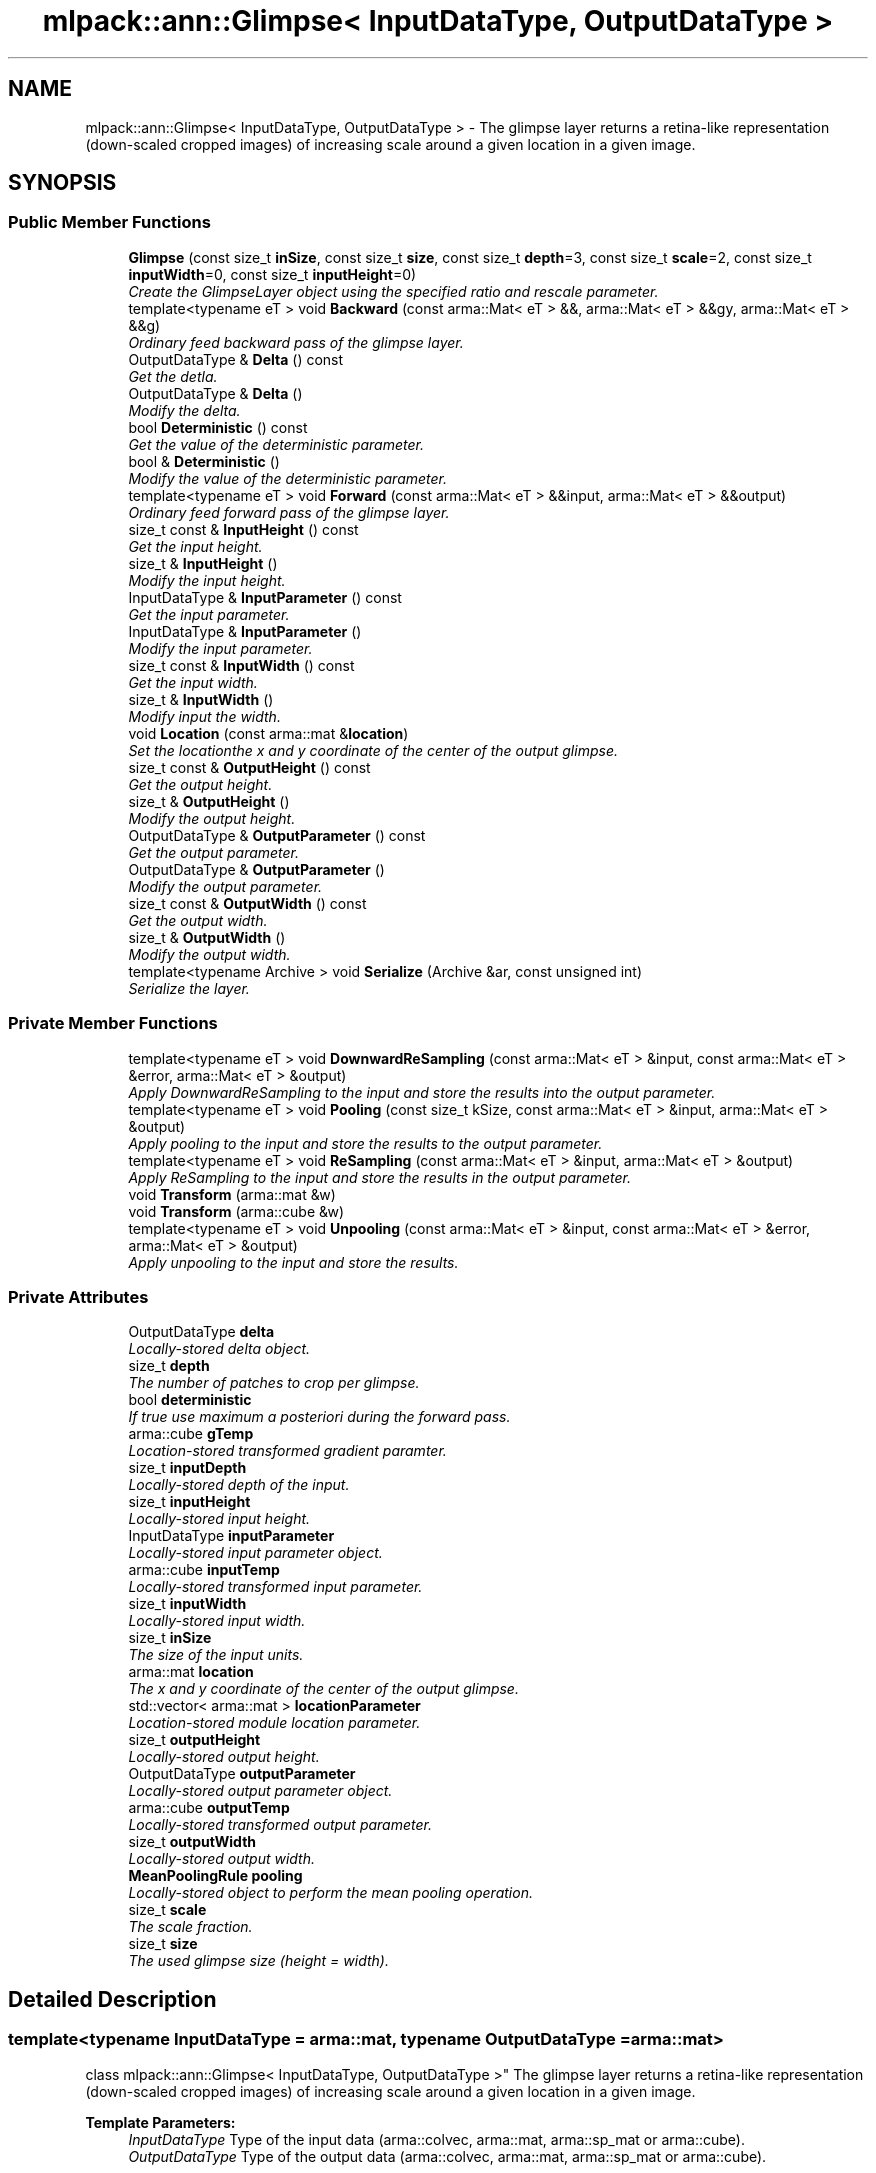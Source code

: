.TH "mlpack::ann::Glimpse< InputDataType, OutputDataType >" 3 "Sat Mar 25 2017" "Version master" "mlpack" \" -*- nroff -*-
.ad l
.nh
.SH NAME
mlpack::ann::Glimpse< InputDataType, OutputDataType > \- The glimpse layer returns a retina-like representation (down-scaled cropped images) of increasing scale around a given location in a given image\&.  

.SH SYNOPSIS
.br
.PP
.SS "Public Member Functions"

.in +1c
.ti -1c
.RI "\fBGlimpse\fP (const size_t \fBinSize\fP, const size_t \fBsize\fP, const size_t \fBdepth\fP=3, const size_t \fBscale\fP=2, const size_t \fBinputWidth\fP=0, const size_t \fBinputHeight\fP=0)"
.br
.RI "\fICreate the GlimpseLayer object using the specified ratio and rescale parameter\&. \fP"
.ti -1c
.RI "template<typename eT > void \fBBackward\fP (const arma::Mat< eT > &&, arma::Mat< eT > &&gy, arma::Mat< eT > &&g)"
.br
.RI "\fIOrdinary feed backward pass of the glimpse layer\&. \fP"
.ti -1c
.RI "OutputDataType & \fBDelta\fP () const "
.br
.RI "\fIGet the detla\&. \fP"
.ti -1c
.RI "OutputDataType & \fBDelta\fP ()"
.br
.RI "\fIModify the delta\&. \fP"
.ti -1c
.RI "bool \fBDeterministic\fP () const "
.br
.RI "\fIGet the value of the deterministic parameter\&. \fP"
.ti -1c
.RI "bool & \fBDeterministic\fP ()"
.br
.RI "\fIModify the value of the deterministic parameter\&. \fP"
.ti -1c
.RI "template<typename eT > void \fBForward\fP (const arma::Mat< eT > &&input, arma::Mat< eT > &&output)"
.br
.RI "\fIOrdinary feed forward pass of the glimpse layer\&. \fP"
.ti -1c
.RI "size_t const & \fBInputHeight\fP () const "
.br
.RI "\fIGet the input height\&. \fP"
.ti -1c
.RI "size_t & \fBInputHeight\fP ()"
.br
.RI "\fIModify the input height\&. \fP"
.ti -1c
.RI "InputDataType & \fBInputParameter\fP () const "
.br
.RI "\fIGet the input parameter\&. \fP"
.ti -1c
.RI "InputDataType & \fBInputParameter\fP ()"
.br
.RI "\fIModify the input parameter\&. \fP"
.ti -1c
.RI "size_t const & \fBInputWidth\fP () const "
.br
.RI "\fIGet the input width\&. \fP"
.ti -1c
.RI "size_t & \fBInputWidth\fP ()"
.br
.RI "\fIModify input the width\&. \fP"
.ti -1c
.RI "void \fBLocation\fP (const arma::mat &\fBlocation\fP)"
.br
.RI "\fISet the locationthe x and y coordinate of the center of the output glimpse\&. \fP"
.ti -1c
.RI "size_t const & \fBOutputHeight\fP () const "
.br
.RI "\fIGet the output height\&. \fP"
.ti -1c
.RI "size_t & \fBOutputHeight\fP ()"
.br
.RI "\fIModify the output height\&. \fP"
.ti -1c
.RI "OutputDataType & \fBOutputParameter\fP () const "
.br
.RI "\fIGet the output parameter\&. \fP"
.ti -1c
.RI "OutputDataType & \fBOutputParameter\fP ()"
.br
.RI "\fIModify the output parameter\&. \fP"
.ti -1c
.RI "size_t const & \fBOutputWidth\fP () const "
.br
.RI "\fIGet the output width\&. \fP"
.ti -1c
.RI "size_t & \fBOutputWidth\fP ()"
.br
.RI "\fIModify the output width\&. \fP"
.ti -1c
.RI "template<typename Archive > void \fBSerialize\fP (Archive &ar, const unsigned int)"
.br
.RI "\fISerialize the layer\&. \fP"
.in -1c
.SS "Private Member Functions"

.in +1c
.ti -1c
.RI "template<typename eT > void \fBDownwardReSampling\fP (const arma::Mat< eT > &input, const arma::Mat< eT > &error, arma::Mat< eT > &output)"
.br
.RI "\fIApply DownwardReSampling to the input and store the results into the output parameter\&. \fP"
.ti -1c
.RI "template<typename eT > void \fBPooling\fP (const size_t kSize, const arma::Mat< eT > &input, arma::Mat< eT > &output)"
.br
.RI "\fIApply pooling to the input and store the results to the output parameter\&. \fP"
.ti -1c
.RI "template<typename eT > void \fBReSampling\fP (const arma::Mat< eT > &input, arma::Mat< eT > &output)"
.br
.RI "\fIApply ReSampling to the input and store the results in the output parameter\&. \fP"
.ti -1c
.RI "void \fBTransform\fP (arma::mat &w)"
.br
.ti -1c
.RI "void \fBTransform\fP (arma::cube &w)"
.br
.ti -1c
.RI "template<typename eT > void \fBUnpooling\fP (const arma::Mat< eT > &input, const arma::Mat< eT > &error, arma::Mat< eT > &output)"
.br
.RI "\fIApply unpooling to the input and store the results\&. \fP"
.in -1c
.SS "Private Attributes"

.in +1c
.ti -1c
.RI "OutputDataType \fBdelta\fP"
.br
.RI "\fILocally-stored delta object\&. \fP"
.ti -1c
.RI "size_t \fBdepth\fP"
.br
.RI "\fIThe number of patches to crop per glimpse\&. \fP"
.ti -1c
.RI "bool \fBdeterministic\fP"
.br
.RI "\fIIf true use maximum a posteriori during the forward pass\&. \fP"
.ti -1c
.RI "arma::cube \fBgTemp\fP"
.br
.RI "\fILocation-stored transformed gradient paramter\&. \fP"
.ti -1c
.RI "size_t \fBinputDepth\fP"
.br
.RI "\fILocally-stored depth of the input\&. \fP"
.ti -1c
.RI "size_t \fBinputHeight\fP"
.br
.RI "\fILocally-stored input height\&. \fP"
.ti -1c
.RI "InputDataType \fBinputParameter\fP"
.br
.RI "\fILocally-stored input parameter object\&. \fP"
.ti -1c
.RI "arma::cube \fBinputTemp\fP"
.br
.RI "\fILocally-stored transformed input parameter\&. \fP"
.ti -1c
.RI "size_t \fBinputWidth\fP"
.br
.RI "\fILocally-stored input width\&. \fP"
.ti -1c
.RI "size_t \fBinSize\fP"
.br
.RI "\fIThe size of the input units\&. \fP"
.ti -1c
.RI "arma::mat \fBlocation\fP"
.br
.RI "\fIThe x and y coordinate of the center of the output glimpse\&. \fP"
.ti -1c
.RI "std::vector< arma::mat > \fBlocationParameter\fP"
.br
.RI "\fILocation-stored module location parameter\&. \fP"
.ti -1c
.RI "size_t \fBoutputHeight\fP"
.br
.RI "\fILocally-stored output height\&. \fP"
.ti -1c
.RI "OutputDataType \fBoutputParameter\fP"
.br
.RI "\fILocally-stored output parameter object\&. \fP"
.ti -1c
.RI "arma::cube \fBoutputTemp\fP"
.br
.RI "\fILocally-stored transformed output parameter\&. \fP"
.ti -1c
.RI "size_t \fBoutputWidth\fP"
.br
.RI "\fILocally-stored output width\&. \fP"
.ti -1c
.RI "\fBMeanPoolingRule\fP \fBpooling\fP"
.br
.RI "\fILocally-stored object to perform the mean pooling operation\&. \fP"
.ti -1c
.RI "size_t \fBscale\fP"
.br
.RI "\fIThe scale fraction\&. \fP"
.ti -1c
.RI "size_t \fBsize\fP"
.br
.RI "\fIThe used glimpse size (height = width)\&. \fP"
.in -1c
.SH "Detailed Description"
.PP 

.SS "template<typename InputDataType = arma::mat, typename OutputDataType = arma::mat>
.br
class mlpack::ann::Glimpse< InputDataType, OutputDataType >"
The glimpse layer returns a retina-like representation (down-scaled cropped images) of increasing scale around a given location in a given image\&. 


.PP
\fBTemplate Parameters:\fP
.RS 4
\fIInputDataType\fP Type of the input data (arma::colvec, arma::mat, arma::sp_mat or arma::cube)\&. 
.br
\fIOutputDataType\fP Type of the output data (arma::colvec, arma::mat, arma::sp_mat or arma::cube)\&. 
.RE
.PP

.PP
Definition at line 82 of file glimpse\&.hpp\&.
.SH "Constructor & Destructor Documentation"
.PP 
.SS "template<typename InputDataType  = arma::mat, typename OutputDataType  = arma::mat> \fBmlpack::ann::Glimpse\fP< InputDataType, OutputDataType >::\fBGlimpse\fP (const size_t inSize, const size_t size, const size_t depth = \fC3\fP, const size_t scale = \fC2\fP, const size_t inputWidth = \fC0\fP, const size_t inputHeight = \fC0\fP)"

.PP
Create the GlimpseLayer object using the specified ratio and rescale parameter\&. 
.PP
\fBParameters:\fP
.RS 4
\fIinSize\fP The size of the input units\&. 
.br
\fIsize\fP The used glimpse size (height = width)\&. 
.br
\fIdepth\fP The number of patches to crop per glimpse\&. 
.br
\fIscale\fP The scaling factor used to create the increasing retina-like representation\&. 
.br
\fIinputWidth\fP The input width of the given input data\&. 
.br
\fIinputHeight\fP The input height of the given input data\&. 
.RE
.PP

.SH "Member Function Documentation"
.PP 
.SS "template<typename InputDataType  = arma::mat, typename OutputDataType  = arma::mat> template<typename eT > void \fBmlpack::ann::Glimpse\fP< InputDataType, OutputDataType >::Backward (const arma::Mat< eT > &&, arma::Mat< eT > && gy, arma::Mat< eT > && g)"

.PP
Ordinary feed backward pass of the glimpse layer\&. 
.PP
\fBParameters:\fP
.RS 4
\fIinput\fP The propagated input activation\&. 
.br
\fIgy\fP The backpropagated error\&. 
.br
\fIg\fP The calculated gradient\&. 
.RE
.PP

.SS "template<typename InputDataType  = arma::mat, typename OutputDataType  = arma::mat> OutputDataType& \fBmlpack::ann::Glimpse\fP< InputDataType, OutputDataType >::Delta () const\fC [inline]\fP"

.PP
Get the detla\&. 
.PP
Definition at line 137 of file glimpse\&.hpp\&.
.SS "template<typename InputDataType  = arma::mat, typename OutputDataType  = arma::mat> OutputDataType& \fBmlpack::ann::Glimpse\fP< InputDataType, OutputDataType >::Delta ()\fC [inline]\fP"

.PP
Modify the delta\&. 
.PP
Definition at line 139 of file glimpse\&.hpp\&.
.SS "template<typename InputDataType  = arma::mat, typename OutputDataType  = arma::mat> bool \fBmlpack::ann::Glimpse\fP< InputDataType, OutputDataType >::Deterministic () const\fC [inline]\fP"

.PP
Get the value of the deterministic parameter\&. 
.PP
Definition at line 169 of file glimpse\&.hpp\&.
.SS "template<typename InputDataType  = arma::mat, typename OutputDataType  = arma::mat> bool& \fBmlpack::ann::Glimpse\fP< InputDataType, OutputDataType >::Deterministic ()\fC [inline]\fP"

.PP
Modify the value of the deterministic parameter\&. 
.PP
Definition at line 171 of file glimpse\&.hpp\&.
.SS "template<typename InputDataType  = arma::mat, typename OutputDataType  = arma::mat> template<typename eT > void \fBmlpack::ann::Glimpse\fP< InputDataType, OutputDataType >::DownwardReSampling (const arma::Mat< eT > & input, const arma::Mat< eT > & error, arma::Mat< eT > & output)\fC [inline]\fP, \fC [private]\fP"

.PP
Apply DownwardReSampling to the input and store the results into the output parameter\&. 
.PP
\fBParameters:\fP
.RS 4
\fIinput\fP The input to be apply the DownwardReSampling rule\&. 
.br
\fIerror\fP The error used to perform the DownwardReSampling operation\&. 
.br
\fIoutput\fP The DownwardReSampled result\&. 
.RE
.PP

.PP
Definition at line 324 of file glimpse\&.hpp\&.
.SS "template<typename InputDataType  = arma::mat, typename OutputDataType  = arma::mat> template<typename eT > void \fBmlpack::ann::Glimpse\fP< InputDataType, OutputDataType >::Forward (const arma::Mat< eT > && input, arma::Mat< eT > && output)"

.PP
Ordinary feed forward pass of the glimpse layer\&. 
.PP
\fBParameters:\fP
.RS 4
\fIinput\fP Input data used for evaluating the specified function\&. 
.br
\fIoutput\fP Resulting output activation\&. 
.RE
.PP

.SS "template<typename InputDataType  = arma::mat, typename OutputDataType  = arma::mat> size_t const& \fBmlpack::ann::Glimpse\fP< InputDataType, OutputDataType >::InputHeight () const\fC [inline]\fP"

.PP
Get the input height\&. 
.PP
Definition at line 154 of file glimpse\&.hpp\&.
.SS "template<typename InputDataType  = arma::mat, typename OutputDataType  = arma::mat> size_t& \fBmlpack::ann::Glimpse\fP< InputDataType, OutputDataType >::InputHeight ()\fC [inline]\fP"

.PP
Modify the input height\&. 
.PP
Definition at line 156 of file glimpse\&.hpp\&.
.SS "template<typename InputDataType  = arma::mat, typename OutputDataType  = arma::mat> InputDataType& \fBmlpack::ann::Glimpse\fP< InputDataType, OutputDataType >::InputParameter () const\fC [inline]\fP"

.PP
Get the input parameter\&. 
.PP
Definition at line 127 of file glimpse\&.hpp\&.
.SS "template<typename InputDataType  = arma::mat, typename OutputDataType  = arma::mat> InputDataType& \fBmlpack::ann::Glimpse\fP< InputDataType, OutputDataType >::InputParameter ()\fC [inline]\fP"

.PP
Modify the input parameter\&. 
.PP
Definition at line 129 of file glimpse\&.hpp\&.
.SS "template<typename InputDataType  = arma::mat, typename OutputDataType  = arma::mat> size_t const& \fBmlpack::ann::Glimpse\fP< InputDataType, OutputDataType >::InputWidth () const\fC [inline]\fP"

.PP
Get the input width\&. 
.PP
Definition at line 149 of file glimpse\&.hpp\&.
.SS "template<typename InputDataType  = arma::mat, typename OutputDataType  = arma::mat> size_t& \fBmlpack::ann::Glimpse\fP< InputDataType, OutputDataType >::InputWidth ()\fC [inline]\fP"

.PP
Modify input the width\&. 
.PP
Definition at line 151 of file glimpse\&.hpp\&.
.SS "template<typename InputDataType  = arma::mat, typename OutputDataType  = arma::mat> void \fBmlpack::ann::Glimpse\fP< InputDataType, OutputDataType >::Location (const arma::mat & location)\fC [inline]\fP"

.PP
Set the locationthe x and y coordinate of the center of the output glimpse\&. 
.PP
Definition at line 143 of file glimpse\&.hpp\&.
.SS "template<typename InputDataType  = arma::mat, typename OutputDataType  = arma::mat> size_t const& \fBmlpack::ann::Glimpse\fP< InputDataType, OutputDataType >::OutputHeight () const\fC [inline]\fP"

.PP
Get the output height\&. 
.PP
Definition at line 164 of file glimpse\&.hpp\&.
.SS "template<typename InputDataType  = arma::mat, typename OutputDataType  = arma::mat> size_t& \fBmlpack::ann::Glimpse\fP< InputDataType, OutputDataType >::OutputHeight ()\fC [inline]\fP"

.PP
Modify the output height\&. 
.PP
Definition at line 166 of file glimpse\&.hpp\&.
.SS "template<typename InputDataType  = arma::mat, typename OutputDataType  = arma::mat> OutputDataType& \fBmlpack::ann::Glimpse\fP< InputDataType, OutputDataType >::OutputParameter () const\fC [inline]\fP"

.PP
Get the output parameter\&. 
.PP
Definition at line 132 of file glimpse\&.hpp\&.
.SS "template<typename InputDataType  = arma::mat, typename OutputDataType  = arma::mat> OutputDataType& \fBmlpack::ann::Glimpse\fP< InputDataType, OutputDataType >::OutputParameter ()\fC [inline]\fP"

.PP
Modify the output parameter\&. 
.PP
Definition at line 134 of file glimpse\&.hpp\&.
.SS "template<typename InputDataType  = arma::mat, typename OutputDataType  = arma::mat> size_t const& \fBmlpack::ann::Glimpse\fP< InputDataType, OutputDataType >::OutputWidth () const\fC [inline]\fP"

.PP
Get the output width\&. 
.PP
Definition at line 159 of file glimpse\&.hpp\&.
.SS "template<typename InputDataType  = arma::mat, typename OutputDataType  = arma::mat> size_t& \fBmlpack::ann::Glimpse\fP< InputDataType, OutputDataType >::OutputWidth ()\fC [inline]\fP"

.PP
Modify the output width\&. 
.PP
Definition at line 161 of file glimpse\&.hpp\&.
.SS "template<typename InputDataType  = arma::mat, typename OutputDataType  = arma::mat> template<typename eT > void \fBmlpack::ann::Glimpse\fP< InputDataType, OutputDataType >::Pooling (const size_t kSize, const arma::Mat< eT > & input, arma::Mat< eT > & output)\fC [inline]\fP, \fC [private]\fP"

.PP
Apply pooling to the input and store the results to the output parameter\&. 
.PP
\fBParameters:\fP
.RS 4
\fIkSize\fP the kernel size used to perform the pooling operation\&. 
.br
\fIinput\fP The input to be apply the pooling rule\&. 
.br
\fIoutput\fP The pooled result\&. 
.RE
.PP

.PP
Definition at line 221 of file glimpse\&.hpp\&.
.SS "template<typename InputDataType  = arma::mat, typename OutputDataType  = arma::mat> template<typename eT > void \fBmlpack::ann::Glimpse\fP< InputDataType, OutputDataType >::ReSampling (const arma::Mat< eT > & input, arma::Mat< eT > & output)\fC [inline]\fP, \fC [private]\fP"

.PP
Apply ReSampling to the input and store the results in the output parameter\&. 
.PP
\fBParameters:\fP
.RS 4
\fIinput\fP The input to be apply the ReSampling rule\&. 
.br
\fIoutput\fP The pooled result\&. 
.RE
.PP

.PP
Definition at line 279 of file glimpse\&.hpp\&.
.SS "template<typename InputDataType  = arma::mat, typename OutputDataType  = arma::mat> template<typename Archive > void \fBmlpack::ann::Glimpse\fP< InputDataType, OutputDataType >::Serialize (Archive & ar, const unsigned int)"

.PP
Serialize the layer\&. 
.SS "template<typename InputDataType  = arma::mat, typename OutputDataType  = arma::mat> void \fBmlpack::ann::Glimpse\fP< InputDataType, OutputDataType >::Transform (arma::mat & w)\fC [inline]\fP, \fC [private]\fP"

.PP
Definition at line 185 of file glimpse\&.hpp\&.
.SS "template<typename InputDataType  = arma::mat, typename OutputDataType  = arma::mat> void \fBmlpack::ann::Glimpse\fP< InputDataType, OutputDataType >::Transform (arma::cube & w)\fC [inline]\fP, \fC [private]\fP"

.PP
Definition at line 203 of file glimpse\&.hpp\&.
.SS "template<typename InputDataType  = arma::mat, typename OutputDataType  = arma::mat> template<typename eT > void \fBmlpack::ann::Glimpse\fP< InputDataType, OutputDataType >::Unpooling (const arma::Mat< eT > & input, const arma::Mat< eT > & error, arma::Mat< eT > & output)\fC [inline]\fP, \fC [private]\fP"

.PP
Apply unpooling to the input and store the results\&. 
.PP
\fBParameters:\fP
.RS 4
\fIinput\fP The input to be apply the unpooling rule\&. 
.br
\fIerror\fP The error used to perform the unpooling operation\&. 
.br
\fIoutput\fP The pooled result\&. 
.RE
.PP

.PP
Definition at line 247 of file glimpse\&.hpp\&.
.SH "Member Data Documentation"
.PP 
.SS "template<typename InputDataType  = arma::mat, typename OutputDataType  = arma::mat> OutputDataType \fBmlpack::ann::Glimpse\fP< InputDataType, OutputDataType >::delta\fC [private]\fP"

.PP
Locally-stored delta object\&. 
.PP
Definition at line 391 of file glimpse\&.hpp\&.
.SS "template<typename InputDataType  = arma::mat, typename OutputDataType  = arma::mat> size_t \fBmlpack::ann::Glimpse\fP< InputDataType, OutputDataType >::depth\fC [private]\fP"

.PP
The number of patches to crop per glimpse\&. 
.PP
Definition at line 373 of file glimpse\&.hpp\&.
.SS "template<typename InputDataType  = arma::mat, typename OutputDataType  = arma::mat> bool \fBmlpack::ann::Glimpse\fP< InputDataType, OutputDataType >::deterministic\fC [private]\fP"

.PP
If true use maximum a posteriori during the forward pass\&. 
.PP
Definition at line 421 of file glimpse\&.hpp\&.
.SS "template<typename InputDataType  = arma::mat, typename OutputDataType  = arma::mat> arma::cube \fBmlpack::ann::Glimpse\fP< InputDataType, OutputDataType >::gTemp\fC [private]\fP"

.PP
Location-stored transformed gradient paramter\&. 
.PP
Definition at line 418 of file glimpse\&.hpp\&.
.SS "template<typename InputDataType  = arma::mat, typename OutputDataType  = arma::mat> size_t \fBmlpack::ann::Glimpse\fP< InputDataType, OutputDataType >::inputDepth\fC [private]\fP"

.PP
Locally-stored depth of the input\&. 
.PP
Definition at line 400 of file glimpse\&.hpp\&.
.SS "template<typename InputDataType  = arma::mat, typename OutputDataType  = arma::mat> size_t \fBmlpack::ann::Glimpse\fP< InputDataType, OutputDataType >::inputHeight\fC [private]\fP"

.PP
Locally-stored input height\&. 
.PP
Definition at line 382 of file glimpse\&.hpp\&.
.SS "template<typename InputDataType  = arma::mat, typename OutputDataType  = arma::mat> InputDataType \fBmlpack::ann::Glimpse\fP< InputDataType, OutputDataType >::inputParameter\fC [private]\fP"

.PP
Locally-stored input parameter object\&. 
.PP
Definition at line 394 of file glimpse\&.hpp\&.
.SS "template<typename InputDataType  = arma::mat, typename OutputDataType  = arma::mat> arma::cube \fBmlpack::ann::Glimpse\fP< InputDataType, OutputDataType >::inputTemp\fC [private]\fP"

.PP
Locally-stored transformed input parameter\&. 
.PP
Definition at line 403 of file glimpse\&.hpp\&.
.SS "template<typename InputDataType  = arma::mat, typename OutputDataType  = arma::mat> size_t \fBmlpack::ann::Glimpse\fP< InputDataType, OutputDataType >::inputWidth\fC [private]\fP"

.PP
Locally-stored input width\&. 
.PP
Definition at line 379 of file glimpse\&.hpp\&.
.SS "template<typename InputDataType  = arma::mat, typename OutputDataType  = arma::mat> size_t \fBmlpack::ann::Glimpse\fP< InputDataType, OutputDataType >::inSize\fC [private]\fP"

.PP
The size of the input units\&. 
.PP
Definition at line 367 of file glimpse\&.hpp\&.
.SS "template<typename InputDataType  = arma::mat, typename OutputDataType  = arma::mat> arma::mat \fBmlpack::ann::Glimpse\fP< InputDataType, OutputDataType >::location\fC [private]\fP"

.PP
The x and y coordinate of the center of the output glimpse\&. 
.PP
Definition at line 409 of file glimpse\&.hpp\&.
.SS "template<typename InputDataType  = arma::mat, typename OutputDataType  = arma::mat> std::vector<arma::mat> \fBmlpack::ann::Glimpse\fP< InputDataType, OutputDataType >::locationParameter\fC [private]\fP"

.PP
Location-stored module location parameter\&. 
.PP
Definition at line 415 of file glimpse\&.hpp\&.
.SS "template<typename InputDataType  = arma::mat, typename OutputDataType  = arma::mat> size_t \fBmlpack::ann::Glimpse\fP< InputDataType, OutputDataType >::outputHeight\fC [private]\fP"

.PP
Locally-stored output height\&. 
.PP
Definition at line 388 of file glimpse\&.hpp\&.
.SS "template<typename InputDataType  = arma::mat, typename OutputDataType  = arma::mat> OutputDataType \fBmlpack::ann::Glimpse\fP< InputDataType, OutputDataType >::outputParameter\fC [private]\fP"

.PP
Locally-stored output parameter object\&. 
.PP
Definition at line 397 of file glimpse\&.hpp\&.
.SS "template<typename InputDataType  = arma::mat, typename OutputDataType  = arma::mat> arma::cube \fBmlpack::ann::Glimpse\fP< InputDataType, OutputDataType >::outputTemp\fC [private]\fP"

.PP
Locally-stored transformed output parameter\&. 
.PP
Definition at line 406 of file glimpse\&.hpp\&.
.SS "template<typename InputDataType  = arma::mat, typename OutputDataType  = arma::mat> size_t \fBmlpack::ann::Glimpse\fP< InputDataType, OutputDataType >::outputWidth\fC [private]\fP"

.PP
Locally-stored output width\&. 
.PP
Definition at line 385 of file glimpse\&.hpp\&.
.SS "template<typename InputDataType  = arma::mat, typename OutputDataType  = arma::mat> \fBMeanPoolingRule\fP \fBmlpack::ann::Glimpse\fP< InputDataType, OutputDataType >::pooling\fC [private]\fP"

.PP
Locally-stored object to perform the mean pooling operation\&. 
.PP
Definition at line 412 of file glimpse\&.hpp\&.
.SS "template<typename InputDataType  = arma::mat, typename OutputDataType  = arma::mat> size_t \fBmlpack::ann::Glimpse\fP< InputDataType, OutputDataType >::scale\fC [private]\fP"

.PP
The scale fraction\&. 
.PP
Definition at line 376 of file glimpse\&.hpp\&.
.SS "template<typename InputDataType  = arma::mat, typename OutputDataType  = arma::mat> size_t \fBmlpack::ann::Glimpse\fP< InputDataType, OutputDataType >::size\fC [private]\fP"

.PP
The used glimpse size (height = width)\&. 
.PP
Definition at line 370 of file glimpse\&.hpp\&.

.SH "Author"
.PP 
Generated automatically by Doxygen for mlpack from the source code\&.

